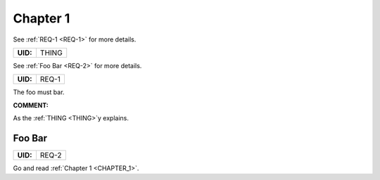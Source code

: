 .. _CHAPTER_1:

Chapter 1
=========

See :ref:`REQ-1 <REQ-1>` for more details.

.. _THING:

.. list-table::
    :align: left
    :header-rows: 0

    * - **UID:**
      - THING

See :ref:`Foo Bar <REQ-2>` for more details.

.. _REQ-1:

.. list-table::
    :align: left
    :header-rows: 0

    * - **UID:**
      - REQ-1

The foo must bar.

**COMMENT:**

As the :ref:`THING <THING>`\y explains.

.. _REQ-2:

Foo Bar
-------

.. list-table::
    :align: left
    :header-rows: 0

    * - **UID:**
      - REQ-2

Go and read :ref:`Chapter 1 <CHAPTER_1>`.
